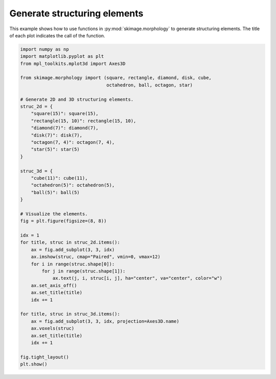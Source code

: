 .. only:: html

    .. note::
        :class: sphx-glr-download-link-note

        Click :ref:`here <sphx_glr_download_auto_examples_numpy_operations_plot_structuring_elements.py>`     to download the full example code or to run this example in your browser via Binder
    .. rst-class:: sphx-glr-example-title

    .. _sphx_glr_auto_examples_numpy_operations_plot_structuring_elements.py:


=============================
Generate structuring elements
=============================

This example shows how to use functions in :py:mod:`skimage.morphology`
to generate structuring elements.
The title of each plot indicates the call of the function.



.. image:: /auto_examples/numpy_operations/images/sphx_glr_plot_structuring_elements_001.png
    :class: sphx-glr-single-img






.. code-block:: default


    import numpy as np
    import matplotlib.pyplot as plt
    from mpl_toolkits.mplot3d import Axes3D

    from skimage.morphology import (square, rectangle, diamond, disk, cube,
                                    octahedron, ball, octagon, star)

    # Generate 2D and 3D structuring elements.
    struc_2d = {
        "square(15)": square(15),
        "rectangle(15, 10)": rectangle(15, 10),
        "diamond(7)": diamond(7),
        "disk(7)": disk(7),
        "octagon(7, 4)": octagon(7, 4),
        "star(5)": star(5)
    }

    struc_3d = {
        "cube(11)": cube(11),
        "octahedron(5)": octahedron(5),
        "ball(5)": ball(5)
    }

    # Visualize the elements.
    fig = plt.figure(figsize=(8, 8))

    idx = 1
    for title, struc in struc_2d.items():
        ax = fig.add_subplot(3, 3, idx)
        ax.imshow(struc, cmap="Paired", vmin=0, vmax=12)
        for i in range(struc.shape[0]):
            for j in range(struc.shape[1]):
                ax.text(j, i, struc[i, j], ha="center", va="center", color="w")
        ax.set_axis_off()
        ax.set_title(title)
        idx += 1

    for title, struc in struc_3d.items():
        ax = fig.add_subplot(3, 3, idx, projection=Axes3D.name)
        ax.voxels(struc)
        ax.set_title(title)
        idx += 1

    fig.tight_layout()
    plt.show()


.. rst-class:: sphx-glr-timing

   **Total running time of the script:** ( 0 minutes  1.894 seconds)


.. _sphx_glr_download_auto_examples_numpy_operations_plot_structuring_elements.py:


.. only :: html

 .. container:: sphx-glr-footer
    :class: sphx-glr-footer-example


  .. container:: binder-badge

    .. image:: https://mybinder.org/badge_logo.svg
      :target: https://mybinder.org/v2/gh/scikit-image/scikit-image/v0.17.x?filepath=notebooks/auto_examples/numpy_operations/plot_structuring_elements.ipynb
      :width: 150 px


  .. container:: sphx-glr-download sphx-glr-download-python

     :download:`Download Python source code: plot_structuring_elements.py <plot_structuring_elements.py>`



  .. container:: sphx-glr-download sphx-glr-download-jupyter

     :download:`Download Jupyter notebook: plot_structuring_elements.ipynb <plot_structuring_elements.ipynb>`


.. only:: html

 .. rst-class:: sphx-glr-signature

    `Gallery generated by Sphinx-Gallery <https://sphinx-gallery.github.io>`_
